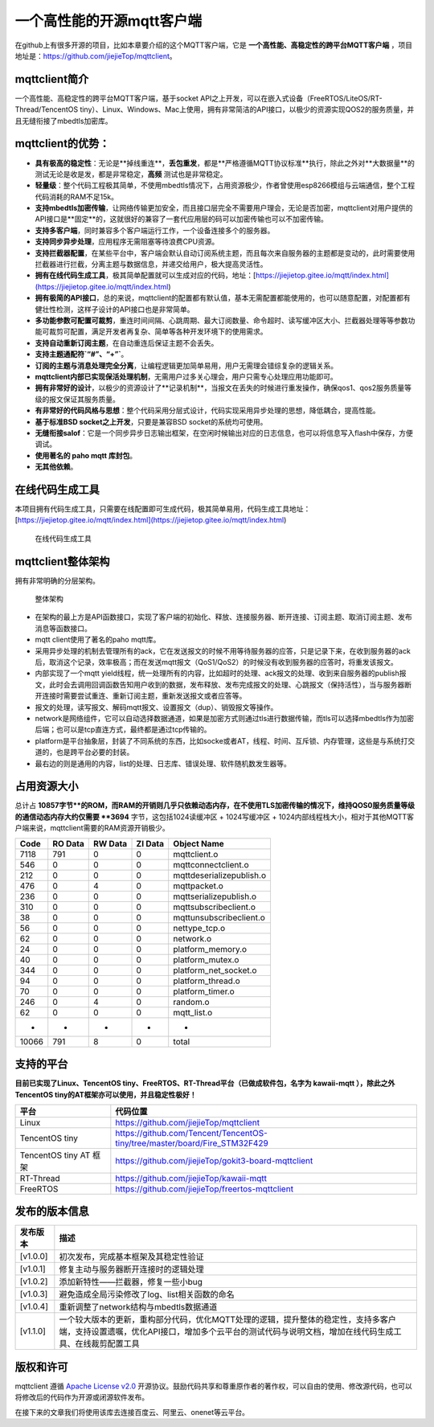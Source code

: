 一个高性能的开源mqtt客户端
==========================

在github上有很多开源的项目，比如本章要介绍的这个MQTT客户端，它是 **一个高性能、高稳定性的跨平台MQTT客户端** ，项目地址是：https://github.com/jiejieTop/mqttclient。

mqttclient简介
--------------

一个高性能、高稳定性的跨平台MQTT客户端，基于socket API之上开发，可以在嵌入式设备（FreeRTOS/LiteOS/RT-Thread/TencentOS tiny）、Linux、Windows、Mac上使用，拥有非常简洁的API接口，以极少的资源实现QOS2的服务质量，并且无缝衔接了mbedtls加密库。

mqttclient的优势：
------------------

- **具有极高的稳定性**：无论是**掉线重连**，**丢包重发**，都是**严格遵循MQTT协议标准**执行，除此之外对**大数据量**的测试无论是收是发，都是非常稳定，**高频** 测试也是非常稳定。

- **轻量级**：整个代码工程极其简单，不使用mbedtls情况下，占用资源极少，作者曾使用esp8266模组与云端通信，整个工程代码消耗的RAM不足15k。

- **支持mbedtls加密传输**，让网络传输更加安全，而且接口层完全不需要用户理会，无论是否加密，mqttclient对用户提供的API接口是**固定**的，这就很好的兼容了一套代应用层的码可以加密传输也可以不加密传输。

- **支持多客户端**，同时兼容多个客户端运行工作，一个设备连接多个的服务器。

- **支持同步异步处理**，应用程序无需阻塞等待浪费CPU资源。

- **支持拦截器配置**，在某些平台中，客户端会默认自动订阅系统主题，而且每次来自服务器的主题都是变动的，此时需要使用拦截器进行拦截，分离主题与数据信息，并递交给用户，极大提高灵活性。

- **拥有在线代码生成工具**，极其简单配置就可以生成对应的代码，地址：[https://jiejietop.gitee.io/mqtt/index.html](https://jiejietop.gitee.io/mqtt/index.html)

- **拥有极简的API接口**，总的来说，mqttclient的配置都有默认值，基本无需配置都能使用的，也可以随意配置，对配置都有健壮性检测，这样子设计的API接口也是非常简单。

- **多功能参数可配置可裁剪**，重连时间间隔、心跳周期、最大订阅数量、命令超时、读写缓冲区大小、拦截器处理等等参数功能可裁剪可配置，满足开发者再复杂、简单等各种开发环境下的使用需求。

- **支持自动重新订阅主题**，在自动重连后保证主题不会丢失。

- **支持主题通配符`“#”、“+”`**。

- **订阅的主题与消息处理完全分离**，让编程逻辑更加简单易用，用户无需理会错综复杂的逻辑关系。

- **mqttclient内部已实现保活处理机制**，无需用户过多关心理会，用户只需专心处理应用功能即可。

- **拥有非常好的设计**，以极少的资源设计了**记录机制**，当报文在丢失的时候进行重发操作，确保qos1、qos2服务质量等级的报文保证其服务质量。

- **有非常好的代码风格与思想**：整个代码采用分层式设计，代码实现采用异步处理的思想，降低耦合，提高性能。

- **基于标准BSD socket之上开发**，只要是兼容BSD socket的系统均可使用。

- **无缝衔接salof**：它是一个同步异步日志输出框架，在空闲时候输出对应的日志信息，也可以将信息写入flash中保存，方便调试。

- **使用著名的 paho mqtt 库封包**。

- **无其他依赖**。


在线代码生成工具
------------------

本项目拥有代码生成工具，只需要在线配置即可生成代码，极其简单易用，代码生成工具地址：[https://jiejietop.gitee.io/mqtt/index.html](https://jiejietop.gitee.io/mqtt/index.html)

.. figure:: ./media/mqtt-tool.png
   :alt: 在线代码生成工具

   在线代码生成工具

mqttclient整体架构
------------------

拥有非常明确的分层架构。

.. figure:: ./media/mqttclient.png
   :alt: 整体架构

   整体架构

-  在架构的最上方是API函数接口，实现了客户端的初始化、释放、连接服务器、断开连接、订阅主题、取消订阅主题、发布消息等函数接口。

-  mqtt client使用了著名的paho mqtt库。

-  采用异步处理的机制去管理所有的ack，它在发送报文的时候不用等待服务器的应答，只是记录下来，在收到服务器的ack后，取消这个记录，效率极高；而在发送mqtt报文（QoS1/QoS2）的时候没有收到服务器的应答时，将重发该报文。

-  内部实现了一个mqtt
   yield线程，统一处理所有的内容，比如超时的处理、ack报文的处理、收到来自服务器的publish报文，此时会去调用回调函数告知用户收到的数据，发布释放、发布完成报文的处理、心跳报文（保持活性），当与服务器断开连接时需要尝试重连、重新订阅主题，重新发送报文或者应答等。

-  报文的处理，读写报文、解码mqtt报文、设置报文（dup）、销毁报文等操作。

-  network是网络组件，它可以自动选择数据通道，如果是加密方式则通过tls进行数据传输，而tls可以选择mbedtls作为加密后端；也可以是tcp直连方式，最终都是通过tcp传输的。

-  platform是平台抽象层，封装了不同系统的东西，比如socke或者AT，线程、时间、互斥锁、内存管理，这些是与系统打交道的，也是跨平台必要的封装。

-  最右边的则是通用的内容，list的处理、日志库、错误处理、软件随机数发生器等。

占用资源大小
------------

总计占 **10857字节**的ROM，而RAM的开销则几乎只依赖动态内存，在不使用TLS加密传输的情况下，维持QOS0服务质量等级的通信动态内存大约仅需要 **3694** 字节，这包括1024读缓冲区
+ 1024写缓冲区 + 1024内部线程栈大小，相对于其他MQTT客户端来说，mqttclient需要的RAM资源开销极少。

+---------+-----------+-----------+-----------+----------------------------+
| Code    | RO Data   | RW Data   | ZI Data   | Object Name                |
+=========+===========+===========+===========+============================+
| 7118    | 791       | 0         | 0         | mqttclient.o               |
+---------+-----------+-----------+-----------+----------------------------+
| 546     | 0         | 0         | 0         | mqttconnectclient.o        |
+---------+-----------+-----------+-----------+----------------------------+
| 212     | 0         | 0         | 0         | mqttdeserializepublish.o   |
+---------+-----------+-----------+-----------+----------------------------+
| 476     | 0         | 4         | 0         | mqttpacket.o               |
+---------+-----------+-----------+-----------+----------------------------+
| 236     | 0         | 0         | 0         | mqttserializepublish.o     |
+---------+-----------+-----------+-----------+----------------------------+
| 310     | 0         | 0         | 0         | mqttsubscribeclient.o      |
+---------+-----------+-----------+-----------+----------------------------+
| 38      | 0         | 0         | 0         | mqttunsubscribeclient.o    |
+---------+-----------+-----------+-----------+----------------------------+
| 56      | 0         | 0         | 0         | nettype_tcp.o              |
+---------+-----------+-----------+-----------+----------------------------+
| 62      | 0         | 0         | 0         | network.o                  |
+---------+-----------+-----------+-----------+----------------------------+
| 24      | 0         | 0         | 0         | platform_memory.o          |
+---------+-----------+-----------+-----------+----------------------------+
| 40      | 0         | 0         | 0         | platform_mutex.o           |
+---------+-----------+-----------+-----------+----------------------------+
| 344     | 0         | 0         | 0         | platform_net_socket.o      |
+---------+-----------+-----------+-----------+----------------------------+
| 94      | 0         | 0         | 0         | platform_thread.o          |
+---------+-----------+-----------+-----------+----------------------------+
| 70      | 0         | 0         | 0         | platform_timer.o           |
+---------+-----------+-----------+-----------+----------------------------+
| 246     | 0         | 4         | 0         | random.o                   |
+---------+-----------+-----------+-----------+----------------------------+
| 62      | 0         | 0         | 0         | mqtt_list.o                |
+---------+-----------+-----------+-----------+----------------------------+
| -       | -         | -         | -         | -                          |
+---------+-----------+-----------+-----------+----------------------------+
| 10066   | 791       | 8         | 0         | total                      |
+---------+-----------+-----------+-----------+----------------------------+



支持的平台
----------

**目前已实现了Linux、TencentOS tiny、FreeRTOS、RT-Thread平台（已做成软件包，名字为 kawaii-mqtt ），除此之外TencentOS tiny的AT框架亦可以使用，并且稳定性极好！**

+--------------------------+------------------------------------------------------------------------------+
| 平台                     | 代码位置                                                                     |
+==========================+==============================================================================+
| Linux                    | https://github.com/jiejieTop/mqttclient                                      |
+--------------------------+------------------------------------------------------------------------------+
| TencentOS tiny           | https://github.com/Tencent/TencentOS-tiny/tree/master/board/Fire_STM32F429   |
+--------------------------+------------------------------------------------------------------------------+
| TencentOS tiny AT 框架   | https://github.com/jiejieTop/gokit3-board-mqttclient                         |
+--------------------------+------------------------------------------------------------------------------+
| RT-Thread                | https://github.com/jiejieTop/kawaii-mqtt                                     |
+--------------------------+------------------------------------------------------------------------------+
| FreeRTOS                 | https://github.com/jiejieTop/freertos-mqttclient                             |
+--------------------------+------------------------------------------------------------------------------+

发布的版本信息
--------------

+------------+-----------------------------------------------------------------------------------------------------------------------------------------------------------------------------------------------+
| 发布版本   | 描述                                                                                                                                                                                          |
+============+===============================================================================================================================================================================================+
| [v1.0.0]   | 初次发布，完成基本框架及其稳定性验证                                                                                                                                                          |
+------------+-----------------------------------------------------------------------------------------------------------------------------------------------------------------------------------------------+
| [v1.0.1]   | 修复主动与服务器断开连接时的逻辑处理                                                                                                                                                          |
+------------+-----------------------------------------------------------------------------------------------------------------------------------------------------------------------------------------------+
| [v1.0.2]   | 添加新特性——拦截器，修复一些小bug                                                                                                                                                             |
+------------+-----------------------------------------------------------------------------------------------------------------------------------------------------------------------------------------------+
| [v1.0.3]   | 避免造成全局污染修改了log、list相关函数的命名                                                                                                                                                 |
+------------+-----------------------------------------------------------------------------------------------------------------------------------------------------------------------------------------------+
| [v1.0.4]   | 重新调整了network结构与mbedtls数据通道                                                                                                                                                        |
+------------+-----------------------------------------------------------------------------------------------------------------------------------------------------------------------------------------------+
| [v1.1.0]   | 一个较大版本的更新，重构部分代码，优化MQTT处理的逻辑，提升整体的稳定性，支持多客户端，支持设置遗嘱，优化API接口，增加多个云平台的测试代码与说明文档，增加在线代码生成工具、在线裁剪配置工具   |
+------------+-----------------------------------------------------------------------------------------------------------------------------------------------------------------------------------------------+

版权和许可
----------

mqttclient 遵循 `Apache License v2.0 <https://github.com/jiejieTop/mqttclient/blob/master/LICENSE>`__
开源协议。鼓励代码共享和尊重原作者的著作权，可以自由的使用、修改源代码，也可以将修改后的代码作为开源或闭源软件发布。

在接下来的文章我们将使用该库去连接百度云、阿里云、onenet等云平台。
